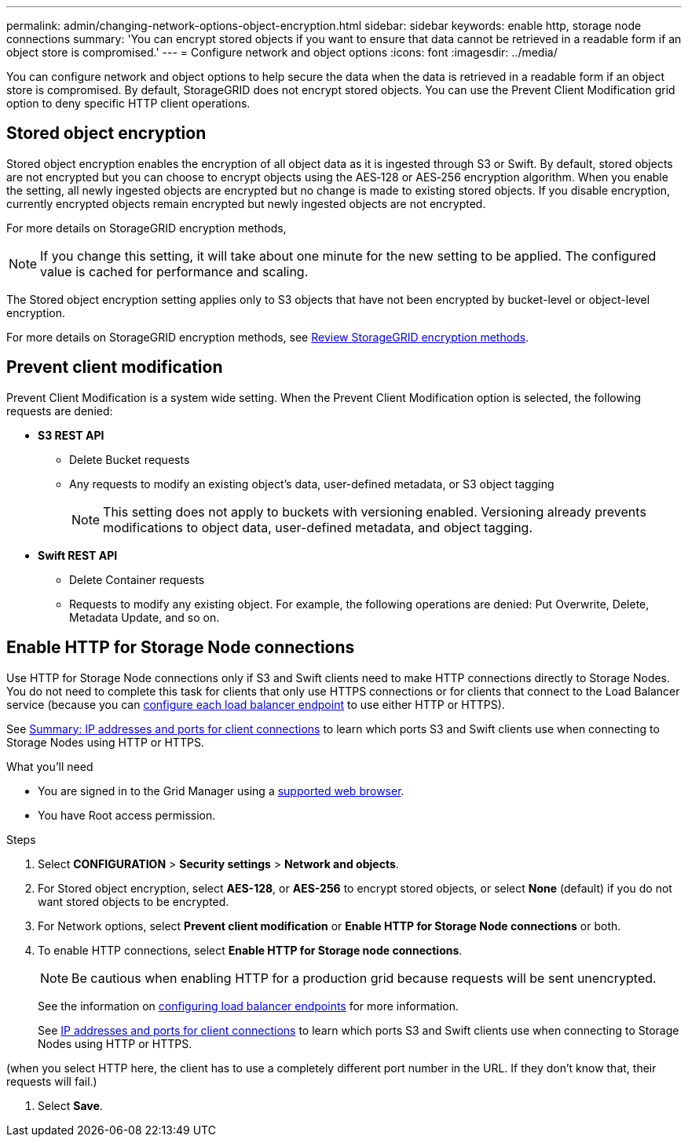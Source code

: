 ---
permalink: admin/changing-network-options-object-encryption.html
sidebar: sidebar
keywords: enable http, storage node connections
summary: 'You can encrypt stored objects if you want to ensure that data cannot be retrieved in a readable form if an object store is compromised.'
---
= Configure network and object options
:icons: font
:imagesdir: ../media/

[.lead]

You can configure network and object options to help secure the data when the data is retrieved in a readable form if an object store is compromised. By default, StorageGRID does not encrypt stored objects. You can use the Prevent Client Modification grid option to deny specific HTTP client operations.

== Stored object encryption
Stored object encryption enables the encryption of all object data as it is ingested through S3 or Swift. By default, stored objects are not encrypted but you can choose to encrypt objects using the AES‐128 or AES‐256 encryption algorithm. When you enable the setting, all newly ingested objects are encrypted but no change is made to existing stored objects. If you disable encryption, currently encrypted objects remain encrypted but newly ingested objects are not encrypted.

For more details on StorageGRID encryption methods, 

[NOTE]
====
If you change this setting, it will take about one minute for the new setting to be applied. The configured value is cached for performance and scaling.
====

The Stored object encryption setting applies only to S3 objects that have not been encrypted by bucket-level or object-level encryption.

For more details on StorageGRID encryption methods, see xref:../admin/reviewing-storagegrid-encryption-methods.html[Review StorageGRID encryption methods].

== Prevent client modification
Prevent Client Modification is a system wide setting. When the Prevent Client Modification option is selected, the following requests are denied:

* *S3 REST API*
 ** Delete Bucket requests
 ** Any requests to modify an existing object's data, user-defined metadata, or S3 object tagging
+

NOTE: This setting does not apply to buckets with versioning enabled. Versioning already prevents modifications to object data, user-defined metadata, and object tagging.

* *Swift REST API*
 ** Delete Container requests
 ** Requests to modify any existing object. For example, the following operations are denied: Put Overwrite, Delete, Metadata Update, and so on.

== Enable HTTP for Storage Node connections
Use HTTP for Storage Node connections only if S3 and Swift clients need to make HTTP connections directly to Storage Nodes. You do not need to complete this task for clients that only use HTTPS connections or for clients that connect to the Load Balancer service (because you can xref:../admin/configuring-load-balancer-endpoints.adoc[configure each load balancer endpoint] to use either HTTP or HTTPS).

See xref:summary-ip-addresses-and-ports-for-client-connections.adoc[Summary: IP addresses and ports for client connections] to learn which ports S3 and Swift clients use when connecting to Storage Nodes using HTTP or HTTPS.

.What you'll need
* You are signed in to the Grid Manager using a xref:../admin/web-browser-requirements.adoc[supported web browser].
* You have Root access permission.

.Steps

. Select *CONFIGURATION* > *Security settings* > *Network and objects*.
. For Stored object encryption, select *AES-128*, or *AES-256* to encrypt stored objects, or select *None* (default) if you do not want stored objects to be encrypted.
. For Network options, select *Prevent client modification* or *Enable HTTP for Storage Node connections* or both.
. To enable HTTP connections, select *Enable HTTP for Storage node connections*. 
+

NOTE: Be cautious when enabling HTTP for a production grid because requests will be sent unencrypted.
+

See the information on xref:../admin/configuring-load-balancer-endpoints.adoc[configuring load balancer endpoints] for more information.
+

See xref:../admin/summary-ip-addresses-and-ports-for-client-connections.adoc[IP addresses and ports for client connections] to learn which ports S3 and Swift clients use when connecting to Storage Nodes using HTTP or HTTPS.

(when you select HTTP here, the client has to use a completely different port number in the URL. If they don't know that, their requests will fail.)

. Select *Save*.